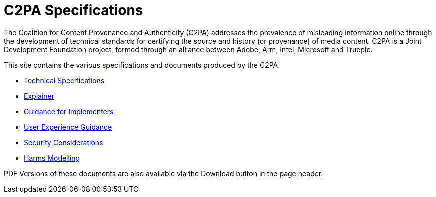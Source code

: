 = C2PA Specifications

The Coalition for Content Provenance and Authenticity (C2PA) addresses the prevalence of misleading information online through the development of technical standards for certifying the source and history (or provenance) of media content. C2PA is a Joint Development Foundation project, formed through an alliance between Adobe, Arm, Intel, Microsoft and Truepic.

This site contains the various specifications and documents produced by the C2PA.

* xref:specs:C2PA_Specification.adoc[Technical Specifications] 
* xref:explainer:Explainer.adoc[Explainer] 
* xref:guidance:Guidance.adoc[Guidance for Implementers] 
* xref:ux:UX_Recommendations.adoc[User Experience Guidance] 
* xref:security:Security_Considerations.adoc[Security Considerations] 
* xref:security:Harms_Modelling.adoc[Harms Modelling] 


PDF Versions of these documents are also available via the Download button in the page header.